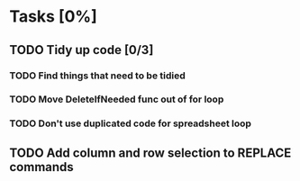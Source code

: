* Tasks [0%]
** TODO Tidy up code [0/3]
*** TODO Find things that need to be tidied
*** TODO Move DeleteIfNeeded func out of for loop
*** TODO Don't use duplicated code for spreadsheet loop
** TODO Add column and row selection to REPLACE commands
